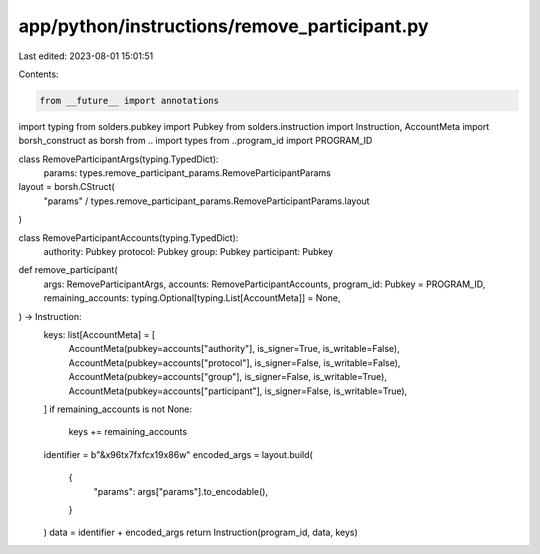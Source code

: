app/python/instructions/remove_participant.py
=============================================

Last edited: 2023-08-01 15:01:51

Contents:

.. code-block:: py

    from __future__ import annotations
import typing
from solders.pubkey import Pubkey
from solders.instruction import Instruction, AccountMeta
import borsh_construct as borsh
from .. import types
from ..program_id import PROGRAM_ID


class RemoveParticipantArgs(typing.TypedDict):
    params: types.remove_participant_params.RemoveParticipantParams


layout = borsh.CStruct(
    "params" / types.remove_participant_params.RemoveParticipantParams.layout
)


class RemoveParticipantAccounts(typing.TypedDict):
    authority: Pubkey
    protocol: Pubkey
    group: Pubkey
    participant: Pubkey


def remove_participant(
    args: RemoveParticipantArgs,
    accounts: RemoveParticipantAccounts,
    program_id: Pubkey = PROGRAM_ID,
    remaining_accounts: typing.Optional[typing.List[AccountMeta]] = None,
) -> Instruction:
    keys: list[AccountMeta] = [
        AccountMeta(pubkey=accounts["authority"], is_signer=True, is_writable=False),
        AccountMeta(pubkey=accounts["protocol"], is_signer=False, is_writable=False),
        AccountMeta(pubkey=accounts["group"], is_signer=False, is_writable=True),
        AccountMeta(pubkey=accounts["participant"], is_signer=False, is_writable=True),
    ]
    if remaining_accounts is not None:
        keys += remaining_accounts
    identifier = b"&\x96t\x7f\xfc\x19\x86w"
    encoded_args = layout.build(
        {
            "params": args["params"].to_encodable(),
        }
    )
    data = identifier + encoded_args
    return Instruction(program_id, data, keys)


